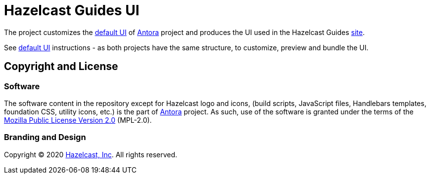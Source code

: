 = Hazelcast Guides UI
// Settings:
:experimental:
:hide-uri-scheme:
:guides-site-url: https://guides.hazelcast.org/home/
:antora-default-ui-url: https://gitlab.com/antora/antora-ui-default
:antora-url: https://antora.org/
:hazelcast-com: https://hazelcast.com/

The project customizes the {antora-default-ui-url}[default UI] of {antora-url}[Antora] project and produces the UI
used in the Hazelcast Guides {guides-site-url}[site].

See {antora-default-ui-url}[default UI] instructions - as both projects have the same structure,
to customize, preview and bundle the UI.

== Copyright and License

=== Software

The software content in the repository except for Hazelcast logo and icons, (build scripts, JavaScript files,
Handlebars templates, foundation CSS, utility icons, etc.) is the part of {antora-url}[Antora] project. As such,
use of the software is granted under the terms of the https://www.mozilla.org/en-US/MPL/2.0/[Mozilla Public License Version 2.0]
(MPL-2.0).

=== Branding and Design

Copyright (C) 2020 {hazelcast-com}[Hazelcast, Inc]. All rights reserved.
